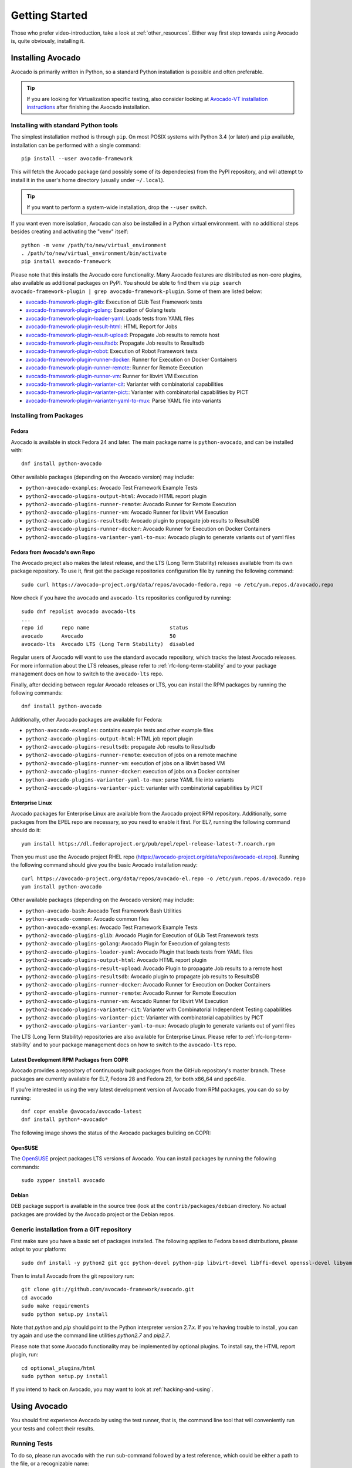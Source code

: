 .. _get-started:

===============
Getting Started
===============

Those who prefer video-introduction, take a look at :ref:`other_resources`.
Either way first step towards using Avocado is, quite obviously, installing
it.

.. Note: this section section shares content with the project README
         file.  When editing this section, also sync the content with
         the README file.  Also notice that this file uses a larger
         set of ReST/sphinx statements, which do not look as good on a
         plain README file.

.. _Installing Avocado:

Installing Avocado
==================

Avocado is primarily written in Python, so a standard Python installation
is possible and often preferable.

.. tip:: If you are looking for Virtualization specific testing, also
         consider looking at `Avocado-VT installation instructions
         <https://avocado-vt.readthedocs.io/en/latest/GetStartedGuide.html#installing-avocado-vt>`_
         after finishing the Avocado installation.


Installing with standard Python tools
-------------------------------------

The simplest installation method is through ``pip``.  On most POSIX
systems with Python 3.4 (or later) and ``pip`` available, installation
can be performed with a single command::

  pip install --user avocado-framework

This will fetch the Avocado package (and possibly some of its
dependecies) from the PyPI repository, and will attempt to install it
in the user's home directory (usually under ``~/.local``).

.. tip:: If you want to perform a system-wide installation, drop the
         ``--user`` switch.

If you want even more isolation, Avocado can also be installed in a
Python virtual environment. with no additional steps besides creating
and activating the "venv" itself::

  python -m venv /path/to/new/virtual_environment
  . /path/to/new/virtual_environment/bin/activate
  pip install avocado-framework

Please note that this installs the Avocado core functionality.  Many
Avocado features are distributed as non-core plugins, also available
as additional packages on PyPI.  You should be able to find them via
``pip search avocado-framework-plugin | grep
avocado-framework-plugin``. Some of them are listed below:

* `avocado-framework-plugin-glib <https://pypi.python.org/pypi/avocado-framework-plugin-glib>`_: Execution of GLib Test Framework tests
* `avocado-framework-plugin-golang <https://pypi.python.org/pypi/avocado-framework-plugin-glib>`_: Execution of Golang tests
* `avocado-framework-plugin-loader-yaml <https://pypi.python.org/pypi/avocado-framework-plugin-loader-yaml>`_: Loads tests from YAML files
* `avocado-framework-plugin-result-html <https://pypi.python.org/pypi/avocado-framework-plugin-result-html>`_: HTML Report for Jobs
* `avocado-framework-plugin-result-upload  <https://pypi.python.org/pypi/avocado-framework-plugin-result-upload>`_: Propagate Job results to remote host
* `avocado-framework-plugin-resultsdb <https://pypi.python.org/pypi/avocado-framework-plugin-resultsdb>`_: Propagate Job results to Resultsdb
* `avocado-framework-plugin-robot <https://pypi.python.org/pypi/avocado-framework-plugin-robot>`_: Execution of Robot Framework tests
* `avocado-framework-plugin-runner-docker <https://pypi.python.org/pypi/avocado-framework-plugin-runner-docker>`_: Runner for Execution on Docker Containers
* `avocado-framework-plugin-runner-remote <https://pypi.python.org/pypi/avocado-framework-plugin-runner-remote>`_: Runner for Remote Execution
* `avocado-framework-plugin-runner-vm <https://pypi.python.org/pypi/avocado-framework-plugin-runner-vm>`_: Runner for libvirt VM Execution
* `avocado-framework-plugin-varianter-cit <https://pypi.python.org/pypi/avocado-framework-plugin-varianter-cit>`_: Varianter with combinatorial capabilities
* `avocado-framework-plugin-varianter-pict: <https://pypi.python.org/pypi/avocado-framework-plugin-varianter-pict>`_: Varianter with combinatorial capabilities by PICT
* `avocado-framework-plugin-varianter-yaml-to-mux <https://pypi.python.org/pypi/avocado-framework-plugin-varianter-yaml-to-mux>`_: Parse YAML file into variants

Installing from Packages
------------------------

Fedora
~~~~~~

Avocado is available in stock Fedora 24 and later.  The main package
name is ``python-avocado``, and can be installed with::

    dnf install python-avocado

Other available packages (depending on the Avocado version) may include:

* ``python-avocado-examples``: Avocado Test Framework Example Tests
* ``python2-avocado-plugins-output-html``: Avocado HTML report plugin
* ``python2-avocado-plugins-runner-remote``: Avocado Runner for Remote Execution
* ``python2-avocado-plugins-runner-vm``: Avocado Runner for libvirt VM Execution
* ``python2-avocado-plugins-resultsdb``: Avocado plugin to propagate job results to ResultsDB
* ``python2-avocado-plugins-runner-docker``: Avocado Runner for Execution on Docker Containers
* ``python2-avocado-plugins-varianter-yaml-to-mux``: Avocado plugin to generate variants out of yaml files

.. _fedora-from-avocados-own-repo:

Fedora from Avocado's own Repo
~~~~~~~~~~~~~~~~~~~~~~~~~~~~~~

The Avocado project also makes the latest release, and the LTS (Long
Term Stability) releases available from its own package repository.
To use it, first get the package repositories configuration file by
running the following command::

    sudo curl https://avocado-project.org/data/repos/avocado-fedora.repo -o /etc/yum.repos.d/avocado.repo

Now check if you have the ``avocado`` and ``avocado-lts`` repositories configured by running::

    sudo dnf repolist avocado avocado-lts
    ...
    repo id      repo name                          status
    avocado      Avocado                            50
    avocado-lts  Avocado LTS (Long Term Stability)  disabled

Regular users of Avocado will want to use the standard ``avocado``
repository, which tracks the latest Avocado releases.  For more
information about the LTS releases, please refer to
:ref:`rfc-long-term-stability`  and to your package management
docs on how to switch to the ``avocado-lts`` repo.

Finally, after deciding between regular Avocado releases or LTS, you
can install the RPM packages by running the following commands::

    dnf install python-avocado

Additionally, other Avocado packages are available for Fedora:

* ``python-avocado-examples``: contains example tests and other example files
* ``python2-avocado-plugins-output-html``: HTML job report plugin
* ``python2-avocado-plugins-resultsdb``: propagate Job results to Resultsdb
* ``python2-avocado-plugins-runner-remote``: execution of jobs on a remote machine
* ``python2-avocado-plugins-runner-vm``: execution of jobs on a libvirt based VM
* ``python2-avocado-plugins-runner-docker``: execution of jobs on a Docker container
* ``python-avocado-plugins-varianter-yaml-to-mux``: parse YAML file into variants
* ``python2-avocado-plugins-varianter-pict``: varianter with combinatorial capabilities by PICT

Enterprise Linux
~~~~~~~~~~~~~~~~

Avocado packages for Enterprise Linux are available from the Avocado
project RPM repository.  Additionally, some packages from the EPEL repo are
necessary, so you need to enable it first.  For EL7, running the
following command should do it::

    yum install https://dl.fedoraproject.org/pub/epel/epel-release-latest-7.noarch.rpm

Then you must use the Avocado project RHEL repo
(https://avocado-project.org/data/repos/avocado-el.repo).
Running the following command should give you the basic Avocado
installation ready::

    curl https://avocado-project.org/data/repos/avocado-el.repo -o /etc/yum.repos.d/avocado.repo
    yum install python-avocado

Other available packages (depending on the Avocado version) may include:

* ``python-avocado-bash``: Avocado Test Framework Bash Utilities
* ``python-avocado-common``: Avocado common files
* ``python-avocado-examples``: Avocado Test Framework Example Tests
* ``python2-avocado-plugins-glib``: Avocado Plugin for Execution of GLib Test Framework tests
* ``python2-avocado-plugins-golang``: Avocado Plugin for Execution of golang tests
* ``python2-avocado-plugins-loader-yaml``: Avocado Plugin that loads tests from YAML files
* ``python2-avocado-plugins-output-html``: Avocado HTML report plugin
* ``python2-avocado-plugins-result-upload``: Avocado Plugin to propagate Job results to a remote host
* ``python2-avocado-plugins-resultsdb``: Avocado plugin to propagate job results to ResultsDB
* ``python2-avocado-plugins-runner-docker``: Avocado Runner for Execution on Docker Containers
* ``python2-avocado-plugins-runner-remote``: Avocado Runner for Remote Execution
* ``python2-avocado-plugins-runner-vm``: Avocado Runner for libvirt VM Execution
* ``python2-avocado-plugins-varianter-cit``: Varianter with Combinatorial Independent Testing capabilities
* ``python2-avocado-plugins-varianter-pict``: Varianter with combinatorial capabilities by PICT
* ``python2-avocado-plugins-varianter-yaml-to-mux``: Avocado plugin to generate variants out of yaml files

The LTS (Long Term Stability) repositories are also available for
Enterprise Linux.  Please refer to :ref:`rfc-long-term-stability` and
to your package management docs on how to switch to the
``avocado-lts`` repo.

Latest Development RPM Packages from COPR
~~~~~~~~~~~~~~~~~~~~~~~~~~~~~~~~~~~~~~~~~

Avocado provides a repository of continuously built packages from the
GitHub repository's master branch.  These packages are currently
available for EL7, Fedora 28 and Fedora 29, for both x86_64 and
ppc64le.

If you're interested in using the very latest development version of
Avocado from RPM packages, you can do so by running::

  dnf copr enable @avocado/avocado-latest
  dnf install python*-avocado*

The following image shows the status of the Avocado packages building
on COPR:

  .. image:: https://copr.fedorainfracloud.org/coprs/g/avocado/avocado-latest/package/python-avocado/status_image/last_build.png
     :target: https://copr.fedorainfracloud.org/coprs/g/avocado/avocado-latest/package/python-avocado/

OpenSUSE
~~~~~~~~

The `OpenSUSE`_ project packages LTS versions of Avocado.  You can
install packages by running the following commands::

  sudo zypper install avocado

Debian
~~~~~~

DEB package support is available in the source tree (look at the
``contrib/packages/debian`` directory.  No actual packages are
provided by the Avocado project or the Debian repos.

Generic installation from a GIT repository
------------------------------------------

First make sure you have a basic set of packages installed. The
following applies to Fedora based distributions, please adapt to
your platform::

    sudo dnf install -y python2 git gcc python-devel python-pip libvirt-devel libffi-devel openssl-devel libyaml-devel redhat-rpm-config xz-devel

Then to install Avocado from the git repository run::

    git clone git://github.com/avocado-framework/avocado.git
    cd avocado
    sudo make requirements
    sudo python setup.py install

Note that `python` and `pip` should point to the Python interpreter version 2.7.x.
If you're having trouble to install, you can try again and use the command line
utilities `python2.7` and `pip2.7`.

Please note that some Avocado functionality may be implemented by
optional plugins.  To install say, the HTML report plugin, run::

    cd optional_plugins/html
    sudo python setup.py install

If you intend to hack on Avocado, you may want to look at :ref:`hacking-and-using`.

Using Avocado
=============

You should first experience Avocado by using the test runner, that is, the command
line tool that will conveniently run your tests and collect their results.

Running Tests
-------------

To do so, please run ``avocado`` with the ``run`` sub-command followed by
a test reference, which could be either a path to the file, or a
recognizable name::

    $ avocado run /bin/true
    JOB ID    : 381b849a62784228d2fd208d929cc49f310412dc
    JOB LOG   : $HOME/avocado/job-results/job-2014-08-12T15.39-381b849a/job.log
     (1/1) /bin/true: PASS (0.01 s)
    RESULTS    : PASS 1 | ERROR 0 | FAIL 0 | SKIP 0 | WARN 0 | INTERRUPT 0
    JOB TIME   : 0.11 s
    JOB HTML  : $HOME/avocado/job-results/job-2014-08-12T15.39-381b849a/html/results.html

You probably noticed that we used ``/bin/true`` as a test, and in accordance with our
expectations, it passed! These are known as `simple tests`, but there is also another
type of test, which we call `instrumented tests`. See more at :ref:`test-types` or just
keep reading.

.. note:: Although in most cases running ``avocado run $test1 $test3 ...`` is
          fine, it can lead to argument vs. test name clashes. The safest
          way to execute tests is ``avocado run --$argument1 --$argument2
          -- $test1 $test2``. Everything after `--` will be considered
          positional arguments, therefore test names (in case of
          ``avocado run``)

Listing tests
-------------

You have two ways of discovering the tests. You can simulate the execution by
using the ``--dry-run`` argument::

    avocado run /bin/true --dry-run
    JOB ID     : 0000000000000000000000000000000000000000
    JOB LOG    : /tmp/avocado-dry-runSeWniM/job-2015-10-16T15.46-0000000/job.log
     (1/1) /bin/true: SKIP
    RESULTS    : PASS 0 | ERROR 0 | FAIL 0 | SKIP 1 | WARN 0 | INTERRUPT 0
    JOB TIME   : 0.10 s
    JOB HTML   : /tmp/avocado-dry-runSeWniM/job-2015-10-16T15.46-0000000/html/results.html

which supports all ``run`` arguments, simulates the run and even lists the test params.

The other way is to use ``list`` subcommand that lists the discovered tests
If no arguments provided, Avocado lists "default" tests per each plugin.
The output might look like this::

    $ avocado list
    INSTRUMENTED /usr/share/doc/avocado/tests/abort.py
    INSTRUMENTED /usr/share/doc/avocado/tests/datadir.py
    INSTRUMENTED /usr/share/doc/avocado/tests/doublefail.py
    INSTRUMENTED /usr/share/doc/avocado/tests/doublefree.py
    INSTRUMENTED /usr/share/doc/avocado/tests/errortest.py
    INSTRUMENTED /usr/share/doc/avocado/tests/failtest.py
    INSTRUMENTED /usr/share/doc/avocado/tests/fiotest.py
    INSTRUMENTED /usr/share/doc/avocado/tests/gdbtest.py
    INSTRUMENTED /usr/share/doc/avocado/tests/gendata.py
    INSTRUMENTED /usr/share/doc/avocado/tests/linuxbuild.py
    INSTRUMENTED /usr/share/doc/avocado/tests/multiplextest.py
    INSTRUMENTED /usr/share/doc/avocado/tests/passtest.py
    INSTRUMENTED /usr/share/doc/avocado/tests/sleeptenmin.py
    INSTRUMENTED /usr/share/doc/avocado/tests/sleeptest.py
    INSTRUMENTED /usr/share/doc/avocado/tests/synctest.py
    INSTRUMENTED /usr/share/doc/avocado/tests/timeouttest.py
    INSTRUMENTED /usr/share/doc/avocado/tests/warntest.py
    INSTRUMENTED /usr/share/doc/avocado/tests/whiteboard.py
    ...

These Python files are considered by Avocado to contain ``INSTRUMENTED``
tests.

Let's now list only the executable shell scripts::

    $ avocado list | grep ^SIMPLE
    SIMPLE       /usr/share/doc/avocado/tests/env_variables.sh
    SIMPLE       /usr/share/doc/avocado/tests/output_check.sh
    SIMPLE       /usr/share/doc/avocado/tests/simplewarning.sh
    SIMPLE       /usr/share/doc/avocado/tests/failtest.sh
    SIMPLE       /usr/share/doc/avocado/tests/passtest.sh

Here, as mentioned before, ``SIMPLE`` means that those files are executables
treated as simple tests. You can also give the ``--verbose`` or ``-V`` flag to
display files that were found by Avocado, but are not considered Avocado tests::

    $ avocado list examples/gdb-prerun-scripts/ -V
    Type       Test                                     Tag(s)
    NOT_A_TEST examples/gdb-prerun-scripts/README
    NOT_A_TEST examples/gdb-prerun-scripts/pass-sigusr1

    TEST TYPES SUMMARY
    ==================
    SIMPLE: 0
    INSTRUMENTED: 0
    MISSING: 0
    NOT_A_TEST: 2

Notice that the verbose flag also adds summary information.

Writing a Simple Test
=====================

This very simple example of simple test written in shell script::

    $ echo '#!/bin/bash' > /tmp/simple_test.sh
    $ echo 'exit 0' >> /tmp/simple_test.sh
    $ chmod +x /tmp/simple_test.sh

Notice that the file is given executable permissions, which is a requirement for
Avocado to treat it as a simple test. Also notice that the script exits with status
code 0, which signals a successful result to Avocado.

Running A More Complex Test Job
===============================

You can run any number of test in an arbitrary order, as well as mix and match
instrumented and simple tests::

    $ avocado run failtest.py sleeptest.py synctest.py failtest.py synctest.py /tmp/simple_test.sh
    JOB ID    : 86911e49b5f2c36caeea41307cee4fecdcdfa121
    JOB LOG   : $HOME/avocado/job-results/job-2014-08-12T15.42-86911e49/job.log
     (1/6) failtest.py:FailTest.test: FAIL (0.00 s)
     (2/6) sleeptest.py:SleepTest.test: PASS (1.00 s)
     (3/6) synctest.py:SyncTest.test: PASS (2.43 s)
     (4/6) failtest.py:FailTest.test: FAIL (0.00 s)
     (5/6) synctest.py:SyncTest.test: PASS (2.44 s)
     (6/6) /tmp/simple_test.sh.1: PASS (0.02 s)
    RESULTS    : PASS 4 | ERROR 0 | FAIL 2 | SKIP 0 | WARN 0 | INTERRUPT 0
    JOB TIME   : 5.98 s
    JOB HTML  : $HOME/avocado/job-results/job-2014-08-12T15.42-86911e49/html/results.html

Interrupting The Job On First Failed Test (failfast)
====================================================

The Avocado ``run`` command has the option ``--failfast on`` to exit the job
on first failed test::

    $ avocado run --failfast on /bin/true /bin/false /bin/true /bin/true
    JOB ID     : eaf51b8c7d6be966bdf5562c9611b1ec2db3f68a
    JOB LOG    : $HOME/avocado/job-results/job-2016-07-19T09.43-eaf51b8/job.log
     (1/4) /bin/true: PASS (0.01 s)
     (2/4) /bin/false: FAIL (0.01 s)
    Interrupting job (failfast).
    RESULTS    : PASS 1 | ERROR 0 | FAIL 1 | SKIP 2 | WARN 0 | INTERRUPT 0
    JOB TIME   : 0.12 s
    JOB HTML   : /home/apahim/avocado/job-results/job-2016-07-19T09.43-eaf51b8/html/results.html

One can also use ``--failfast off`` in order to force-disable failfast mode
when replaying a job executed with ``--failfast on``.

Ignoring Missing Test References
================================

When you provide a list of test references, Avocado will try to resolve
all of them to tests. If one or more test references can not be resolved
to tests, the Job will not be created. Example::

    $ avocado run passtest.py badtest.py
    Unable to resolve reference(s) 'badtest.py' with plugins(s) 'file', 'robot', 'external', try running 'avocado list -V badtest.py' to see the details.

But if you want to execute the Job anyway, with the tests that could be
resolved, you can use ``--ignore-missing-references on``. The same message
will appear in the UI, but the Job will be executed::

    $ avocado run passtest.py badtest.py --ignore-missing-references on
    Unable to resolve reference(s) 'badtest.py' with plugins(s) 'file', 'robot', 'external', try running 'avocado list -V badtest.py' to see the details.
    JOB ID     : 85927c113074b9defd64ea595d6d1c3fdfc1f58f
    JOB LOG    : $HOME/avocado/job-results/job-2017-05-17T10.54-85927c1/job.log
     (1/1) passtest.py:PassTest.test: PASS (0.02 s)
    RESULTS    : PASS 1 | ERROR 0 | FAIL 0 | SKIP 0 | WARN 0 | INTERRUPT 0 | CANCEL 0
    JOB TIME   : 0.11 s
    JOB HTML   : $HOME/avocado/job-results/job-2017-05-17T10.54-85927c1/html/results.html

The ``--ignore-missing-references`` option accepts the argument ``off``.
Since it's disabled by default, the ``off`` argument only makes sense in
replay jobs, when the original job was executed with
``--ignore-missing-references on``.

.. _running-external-runner:

Running Tests With An External Runner
=====================================

It's quite common to have organically grown test suites in most
software projects. These usually include a custom built, very specific
test runner that knows how to find and run their own tests.

Still, running those tests inside Avocado may be a good idea for
various reasons, including being able to have results in different
human and machine readable formats, collecting system information
alongside those tests (the Avocado's `sysinfo` functionality), and
more.

Avocado makes that possible by means of its "external runner" feature. The
most basic way of using it is::

    $ avocado run --external-runner=/path/to/external_runner foo bar baz

In this example, Avocado will report individual test results for tests
`foo`, `bar` and `baz`. The actual results will be based on the return
code of individual executions of `/path/to/external_runner foo`,
`/path/to/external_runner bar` and finally `/path/to/external_runner baz`.

As another way to explain an show how this feature works, think of the
"external runner" as some kind of interpreter and the individual tests as
anything that this interpreter recognizes and is able to execute. A
UNIX shell, say `/bin/sh` could be considered an external runner, and
files with shell code could be considered tests::

    $ echo "exit 0" > /tmp/pass
    $ echo "exit 1" > /tmp/fail
    $ avocado run --external-runner=/bin/sh /tmp/pass /tmp/fail
    JOB ID     : 4a2a1d259690cc7b226e33facdde4f628ab30741
    JOB LOG    : /home/<user>/avocado/job-results/job-<date>-<shortid>/job.log
    (1/2) /tmp/pass: PASS (0.01 s)
    (2/2) /tmp/fail: FAIL (0.01 s)
    RESULTS    : PASS 1 | ERROR 0 | FAIL 1 | SKIP 0 | WARN 0 | INTERRUPT 0
    JOB TIME   : 0.11 s
    JOB HTML   : /home/<user>/avocado/job-results/job-<date>-<shortid>/html/results.html

This example is pretty obvious, and could be achieved by giving
`/tmp/pass` and `/tmp/fail` shell "shebangs" (`#!/bin/sh`), making
them executable (`chmod +x /tmp/pass /tmp/fail)`, and running them as
"SIMPLE" tests.

But now consider the following example::

    $ avocado run --external-runner=/bin/curl http://local-avocado-server:9405/jobs/ \
                                           http://remote-avocado-server:9405/jobs/
    JOB ID     : 56016a1ffffaba02492fdbd5662ac0b958f51e11
    JOB LOG    : /home/<user>/avocado/job-results/job-<date>-<shortid>/job.log
    (1/2) http://local-avocado-server:9405/jobs/: PASS (0.02 s)
    (2/2) http://remote-avocado-server:9405/jobs/: FAIL (3.02 s)
    RESULTS    : PASS 1 | ERROR 0 | FAIL 1 | SKIP 0 | WARN 0 | INTERRUPT 0
    JOB TIME   : 3.14 s
    JOB HTML   : /home/<user>/avocado/job-results/job-<date>-<shortid>/html/results.html

This effectively makes `/bin/curl` an "external test runner", responsible for
trying to fetch those URLs, and reporting PASS or FAIL for each of them.

Debugging tests
===============

Showing test output
-------------------

When developing new tests, you frequently want to look straight at the
job log, without switching screens or having to "tail" the job log.

In order to do that, you can use ``avocado --show=test run ...``::

    $ avocado --show=test run examples/tests/sleeptest.py
    ...
    Job ID: f9ea1742134e5352dec82335af584d1f151d4b85

    START 1-sleeptest.py:SleepTest.test

    PARAMS (key=timeout, path=*, default=None) => None
    PARAMS (key=sleep_length, path=*, default=1) => 1
    Sleeping for 1.00 seconds
    PASS 1-sleeptest.py:SleepTest.test

    Test results available in $HOME/avocado/job-results/job-2015-06-02T10.45-f9ea174

As you can see, the UI output is suppressed and only the job log is shown,
making this a useful feature for test development and debugging.

Interrupting tests execution
----------------------------

To interrupt a job execution a user can press ``ctrl+c`` which after a single
press sends SIGTERM to the main test's process and waits for it to finish.
If this does not help user can press ``ctrl+c`` again (after 2s grace period)
which destroys the test's process ungracefully and safely finishes the job
execution always providing the test results.

To pause the test execution a user can use ``ctrl+z`` which sends ``SIGSTOP``
to all processes inherited from the test's PID. We do our best to stop all
processes, but the operation is not atomic and some new processes might
not be stopped. Another ``ctrl+z`` sends ``SIGCONT`` to all
processes inherited by the test's PID resuming the execution. Note the
test execution time (concerning the test timeout) are still running while
the test's process is stopped.

The test can also be interrupted by an Avocado feature. One example would
be the `Debugging with GDB` :doc:`DebuggingWithGDB` feature.

For custom interactions it is also possible to use other means like ``pdb``
or ``pydevd`` :doc:`DevelopmentTips` breakpoints. Beware it's not possible
to use ``STDIN`` from tests (unless dark magic is used).

.. _OpenSUSE: https://build.opensuse.org/package/show/Virtualization:Tests/avocado
